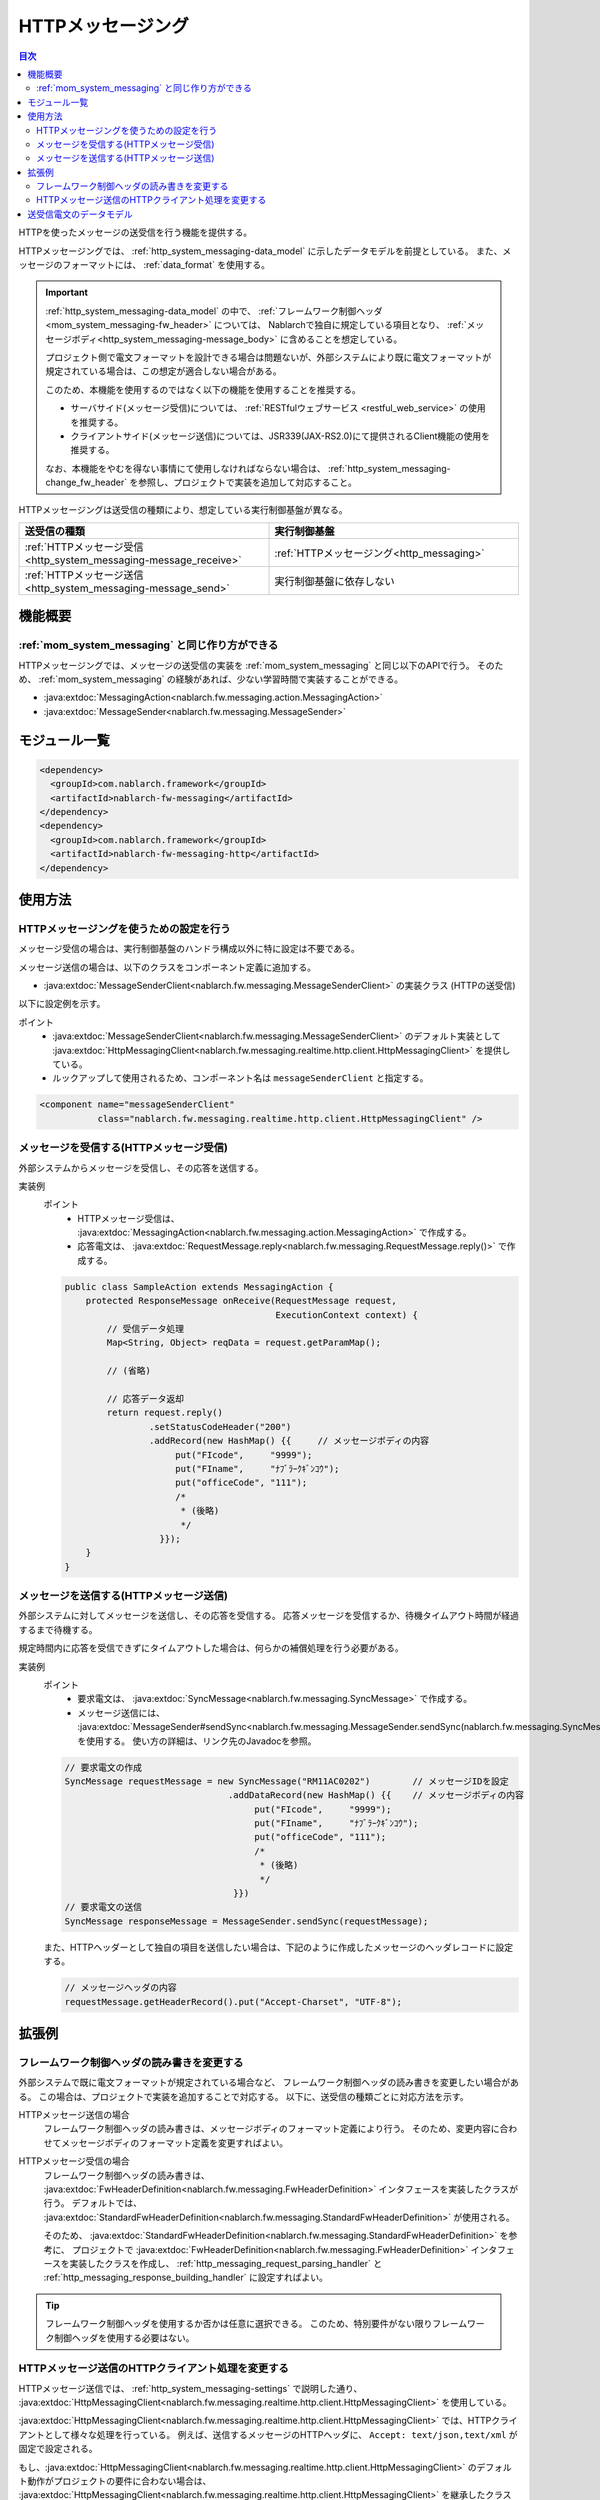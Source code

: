 .. _http_system_messaging:

HTTPメッセージング
==================================================

.. contents:: 目次
  :depth: 3
  :local:

HTTPを使ったメッセージの送受信を行う機能を提供する。

HTTPメッセージングでは、 :ref:`http_system_messaging-data_model` に示したデータモデルを前提としている。
また、メッセージのフォーマットには、 :ref:`data_format` を使用する。

.. important::
 :ref:`http_system_messaging-data_model` の中で、
 :ref:`フレームワーク制御ヘッダ<mom_system_messaging-fw_header>` については、
 Nablarchで独自に規定している項目となり、 :ref:`メッセージボディ<http_system_messaging-message_body>` に含めることを想定している。

 プロジェクト側で電文フォーマットを設計できる場合は問題ないが、外部システムにより既に電文フォーマットが規定されている場合は、この想定が適合しない場合がある。

 このため、本機能を使用するのではなく以下の機能を使用することを推奨する。

 * サーバサイド(メッセージ受信)については、 :ref:`RESTfulウェブサービス <restful_web_service>` の使用を推奨する。
 * クライアントサイド(メッセージ送信)については、JSR339(JAX-RS2.0)にて提供されるClient機能の使用を推奨する。

 なお、本機能をやむを得ない事情にて使用しなければならない場合は、 :ref:`http_system_messaging-change_fw_header` を参照し、プロジェクトで実装を追加して対応すること。

HTTPメッセージングは送受信の種類により、想定している実行制御基盤が異なる。

.. list-table::
   :header-rows: 1
   :class: white-space-normal
   :widths: 50, 50

   * - 送受信の種類
     - 実行制御基盤
   * - :ref:`HTTPメッセージ受信<http_system_messaging-message_receive>`
     - :ref:`HTTPメッセージング<http_messaging>`
   * - :ref:`HTTPメッセージ送信<http_system_messaging-message_send>`
     - 実行制御基盤に依存しない

機能概要
--------------------------

:ref:`mom_system_messaging` と同じ作り方ができる
~~~~~~~~~~~~~~~~~~~~~~~~~~~~~~~~~~~~~~~~~~~~~~~~~~~~~~~~~~~~
HTTPメッセージングでは、メッセージの送受信の実装を :ref:`mom_system_messaging` と同じ以下のAPIで行う。
そのため、 :ref:`mom_system_messaging` の経験があれば、少ない学習時間で実装することができる。

* :java:extdoc:`MessagingAction<nablarch.fw.messaging.action.MessagingAction>`
* :java:extdoc:`MessageSender<nablarch.fw.messaging.MessageSender>`

モジュール一覧
--------------------------------------------------
.. code-block:: xml

  <dependency>
    <groupId>com.nablarch.framework</groupId>
    <artifactId>nablarch-fw-messaging</artifactId>
  </dependency>
  <dependency>
    <groupId>com.nablarch.framework</groupId>
    <artifactId>nablarch-fw-messaging-http</artifactId>
  </dependency>

使用方法
---------------------------

.. _http_system_messaging-settings:

HTTPメッセージングを使うための設定を行う
~~~~~~~~~~~~~~~~~~~~~~~~~~~~~~~~~~~~~~~~~~~~~~~~~~
メッセージ受信の場合は、実行制御基盤のハンドラ構成以外に特に設定は不要である。

メッセージ送信の場合は、以下のクラスをコンポーネント定義に追加する。

* :java:extdoc:`MessageSenderClient<nablarch.fw.messaging.MessageSenderClient>` の実装クラス (HTTPの送受信)

以下に設定例を示す。

ポイント
  * :java:extdoc:`MessageSenderClient<nablarch.fw.messaging.MessageSenderClient>` のデフォルト実装として
    :java:extdoc:`HttpMessagingClient<nablarch.fw.messaging.realtime.http.client.HttpMessagingClient>` を提供している。
  * ルックアップして使用されるため、コンポーネント名は ``messageSenderClient`` と指定する。

.. code-block:: xml

 <component name="messageSenderClient"
            class="nablarch.fw.messaging.realtime.http.client.HttpMessagingClient" />

.. _http_system_messaging-message_receive:

メッセージを受信する(HTTPメッセージ受信)
~~~~~~~~~~~~~~~~~~~~~~~~~~~~~~~~~~~~~~~~~~~~~~~~~~~~~~~~~~~~~~
外部システムからメッセージを受信し、その応答を送信する。

.. image:: ../images/system_messaging/http_system_messaging-message_receive.png
  :scale: 80

実装例
 ポイント
   * HTTPメッセージ受信は、 :java:extdoc:`MessagingAction<nablarch.fw.messaging.action.MessagingAction>` で作成する。
   * 応答電文は、 :java:extdoc:`RequestMessage.reply<nablarch.fw.messaging.RequestMessage.reply()>` で作成する。

 .. code-block:: java

  public class SampleAction extends MessagingAction {
      protected ResponseMessage onReceive(RequestMessage request,
                                          ExecutionContext context) {
          // 受信データ処理
          Map<String, Object> reqData = request.getParamMap();

          // (省略)

          // 応答データ返却
          return request.reply()
                  .setStatusCodeHeader("200")
                  .addRecord(new HashMap() {{     // メッセージボディの内容
                       put("FIcode",     "9999");
                       put("FIname",     "ﾅﾌﾞﾗｰｸｷﾞﾝｺｳ");
                       put("officeCode", "111");
                       /*
                        * (後略)
                        */
                    }});
      }
  }

.. _http_system_messaging-message_send:

メッセージを送信する(HTTPメッセージ送信)
~~~~~~~~~~~~~~~~~~~~~~~~~~~~~~~~~~~~~~~~~~~~~~~~~~~~~~~~~~~~~~
外部システムに対してメッセージを送信し、その応答を受信する。
応答メッセージを受信するか、待機タイムアウト時間が経過するまで待機する。

規定時間内に応答を受信できずにタイムアウトした場合は、何らかの補償処理を行う必要がある。

.. image:: ../images/system_messaging/http_system_messaging-message_send.png
  :scale: 80

実装例
 ポイント
   * 要求電文は、 :java:extdoc:`SyncMessage<nablarch.fw.messaging.SyncMessage>` で作成する。
   * メッセージ送信には、 :java:extdoc:`MessageSender#sendSync<nablarch.fw.messaging.MessageSender.sendSync(nablarch.fw.messaging.SyncMessage)>` を使用する。
     使い方の詳細は、リンク先のJavadocを参照。

 .. code-block:: java

  // 要求電文の作成
  SyncMessage requestMessage = new SyncMessage("RM11AC0202")        // メッセージIDを設定
                                 .addDataRecord(new HashMap() {{    // メッセージボディの内容
                                      put("FIcode",     "9999");
                                      put("FIname",     "ﾅﾌﾞﾗｰｸｷﾞﾝｺｳ");
                                      put("officeCode", "111");
                                      /*
                                       * (後略)
                                       */
                                  }})
  // 要求電文の送信
  SyncMessage responseMessage = MessageSender.sendSync(requestMessage);

 また、HTTPヘッダーとして独自の項目を送信したい場合は、下記のように作成したメッセージのヘッダレコードに設定する。

 .. code-block:: java

  // メッセージヘッダの内容
  requestMessage.getHeaderRecord().put("Accept-Charset", "UTF-8");

拡張例
--------------------------------------------------

.. _http_system_messaging-change_fw_header:

フレームワーク制御ヘッダの読み書きを変更する
~~~~~~~~~~~~~~~~~~~~~~~~~~~~~~~~~~~~~~~~~~~~~~~~~~
外部システムで既に電文フォーマットが規定されている場合など、
フレームワーク制御ヘッダの読み書きを変更したい場合がある。
この場合は、プロジェクトで実装を追加することで対応する。
以下に、送受信の種類ごとに対応方法を示す。

HTTPメッセージ送信の場合
 フレームワーク制御ヘッダの読み書きは、メッセージボディのフォーマット定義により行う。
 そのため、変更内容に合わせてメッセージボディのフォーマット定義を変更すればよい。

HTTPメッセージ受信の場合
 フレームワーク制御ヘッダの読み書きは、
 :java:extdoc:`FwHeaderDefinition<nablarch.fw.messaging.FwHeaderDefinition>` インタフェースを実装したクラスが行う。
 デフォルトでは、 :java:extdoc:`StandardFwHeaderDefinition<nablarch.fw.messaging.StandardFwHeaderDefinition>` が使用される。

 そのため、 :java:extdoc:`StandardFwHeaderDefinition<nablarch.fw.messaging.StandardFwHeaderDefinition>` を参考に、
 プロジェクトで :java:extdoc:`FwHeaderDefinition<nablarch.fw.messaging.FwHeaderDefinition>` インタフェースを実装したクラスを作成し、
 :ref:`http_messaging_request_parsing_handler` と :ref:`http_messaging_response_building_handler` に設定すればよい。

.. tip::

  フレームワーク制御ヘッダを使用するか否かは任意に選択できる。
  このため、特別要件がない限りフレームワーク制御ヘッダを使用する必要はない。

.. _http_system_messaging-change_http_client_process:

HTTPメッセージ送信のHTTPクライアント処理を変更する
~~~~~~~~~~~~~~~~~~~~~~~~~~~~~~~~~~~~~~~~~~~~~~~~~~
HTTPメッセージ送信では、 :ref:`http_system_messaging-settings` で説明した通り、
:java:extdoc:`HttpMessagingClient<nablarch.fw.messaging.realtime.http.client.HttpMessagingClient>` を使用している。

:java:extdoc:`HttpMessagingClient<nablarch.fw.messaging.realtime.http.client.HttpMessagingClient>`
では、HTTPクライアントとして様々な処理を行っている。
例えば、送信するメッセージのHTTPヘッダに、 ``Accept: text/json,text/xml`` が固定で設定される。

もし、:java:extdoc:`HttpMessagingClient<nablarch.fw.messaging.realtime.http.client.HttpMessagingClient>`
のデフォルト動作がプロジェクトの要件に合わない場合は、
:java:extdoc:`HttpMessagingClient<nablarch.fw.messaging.realtime.http.client.HttpMessagingClient>`
を継承したクラスを作成し、 :ref:`http_system_messaging-settings` に示した方法でコンポーネント定義に追加することでカスタマイズを行うこと。

.. _http_system_messaging-data_model:

送受信電文のデータモデル
--------------------------------------------------
HTTPメッセージングでは、送受信電文の内容を以下のデータモデルで表現する。

.. image:: ../images/system_messaging/http_system_messaging-data_model.png
  :scale: 80

.. _http_system_messaging-protocol_header:

プロトコルヘッダ
 主にウェブコンテナによるメッセージ送受信処理において使用される情報を格納したヘッダ領域である。
 プロトコルヘッダはMapインターフェースでアクセスすることが可能となっている。

.. _http_system_messaging-common_protocol_header:

共通プロトコルヘッダ
 プロトコルヘッダのうち、フレームワークが使用する以下のヘッダについては、特定のキー名でアクセスすることができる。
 キー名をカッコで示す。

 メッセージID(X-Message-Id)
  電文ごとに一意採番される文字列

  :送信時: 送信処理の際に採番した値
  :受信時: 送信側が発番した値

 関連メッセージID(X-Correlation-Id)
  電文が関連する電文のメッセージID

  :応答電文: 要求電文のメッセージID
  :再送要求: 応答再送を要求する要求電文のメッセージID

.. _http_system_messaging-message_body:

メッセージボディ
 HTTPリクエストのデータ領域をメッセージボディと呼ぶ。
 フレームワーク機能は、原則としてプロトコルヘッダ領域のみを使用する。
 それ以外のデータ領域については、未解析の単なるバイナリデータとして扱うものとする。

 メッセージボディの解析は、 :ref:`data_format` によって行う。
 これにより、電文の内容をフィールド名をキーとするMap形式で読み書きすることが可能である。

.. _http_system_messaging-fw_header:

フレームワーク制御ヘッダ
 本フレームワークが提供する機能の中には、電文中に特定の制御項目が定義されていることを前提として設計されているものが多く存在する。
 そのような制御項目のことを ``フレームワーク制御ヘッダ`` とよぶ。

 フレームワーク制御ヘッダとそれを使用するハンドラの対応は以下のとおり。

 リクエストID
  この電文を受信したアプリケーションが実行すべき業務処理を識別するためのID。

  このヘッダを使用する主要なハンドラ：

  | :ref:`request_path_java_package_mapping`
  | :ref:`message_resend_handler`
  | :ref:`permission_check_handler`
  | :ref:`ServiceAvailabilityCheckHandler`

 ユーザID
  この電文の実行権限を表す文字列

  このヘッダを使用する主要なハンドラ：

  | :ref:`permission_check_handler`

 再送要求フラグ
  再送要求電文送信時に設定されるフラグ

  このヘッダを使用する主要なハンドラ：

  | :ref:`message_resend_handler`

 ステータスコード
  要求電文に対する処理結果を表すコード値

  このヘッダを使用する主要なハンドラ：

  | :ref:`message_reply_handler`

 フレームワーク制御ヘッダは、デフォルトの設定では、
 メッセージボディの最初のデータレコード中に、それぞれ以下のフィールド名で定義されている必要がある。

  :リクエストID: requestId
  :ユーザID: userId
  :再送要求フラグ: resendFlag
  :ステータスコード: statusCode

 以下は、標準的なフレームワーク制御ヘッダの定義例である。

 .. code-block:: bash

  #===================================================================
  # フレームワーク制御ヘッダ部 (50byte)
  #===================================================================
  [NablarchHeader]
  1   requestId   X(10)       # リクエストID
  11  userId      X(10)       # ユーザID
  21  resendFlag  X(1)  "0"   # 再送要求フラグ (0: 初回送信 1: 再送要求)
  22  statusCode  X(4)  "200" # ステータスコード
  26 ?filler      X(25)       # 予備領域
  #====================================================================

 フォーマット定義にフレームワーク制御ヘッダ以外の項目を含めた場合、
 フレームワーク制御ヘッダの任意ヘッダ項目としてアクセスすることができ、
 プロジェクト毎にフレームワーク制御ヘッダを簡易的に拡張する目的で使用することができる。

 また、将来的な任意項目の追加およびフレームワークの機能追加に伴うヘッダ追加に対応するため、
 予備領域を設けておくことを強く推奨する。




